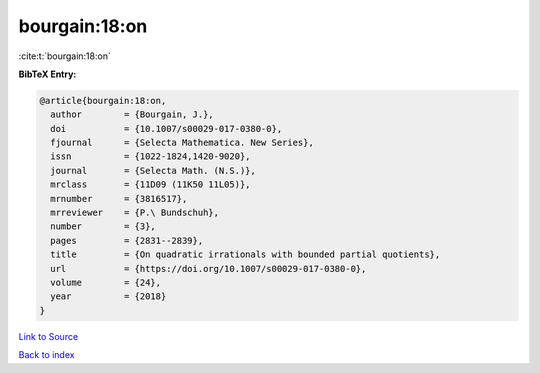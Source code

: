 bourgain:18:on
==============

:cite:t:`bourgain:18:on`

**BibTeX Entry:**

.. code-block:: bibtex

   @article{bourgain:18:on,
     author        = {Bourgain, J.},
     doi           = {10.1007/s00029-017-0380-0},
     fjournal      = {Selecta Mathematica. New Series},
     issn          = {1022-1824,1420-9020},
     journal       = {Selecta Math. (N.S.)},
     mrclass       = {11D09 (11K50 11L05)},
     mrnumber      = {3816517},
     mrreviewer    = {P.\ Bundschuh},
     number        = {3},
     pages         = {2831--2839},
     title         = {On quadratic irrationals with bounded partial quotients},
     url           = {https://doi.org/10.1007/s00029-017-0380-0},
     volume        = {24},
     year          = {2018}
   }

`Link to Source <https://doi.org/10.1007/s00029-017-0380-0},>`_


`Back to index <../By-Cite-Keys.html>`_
